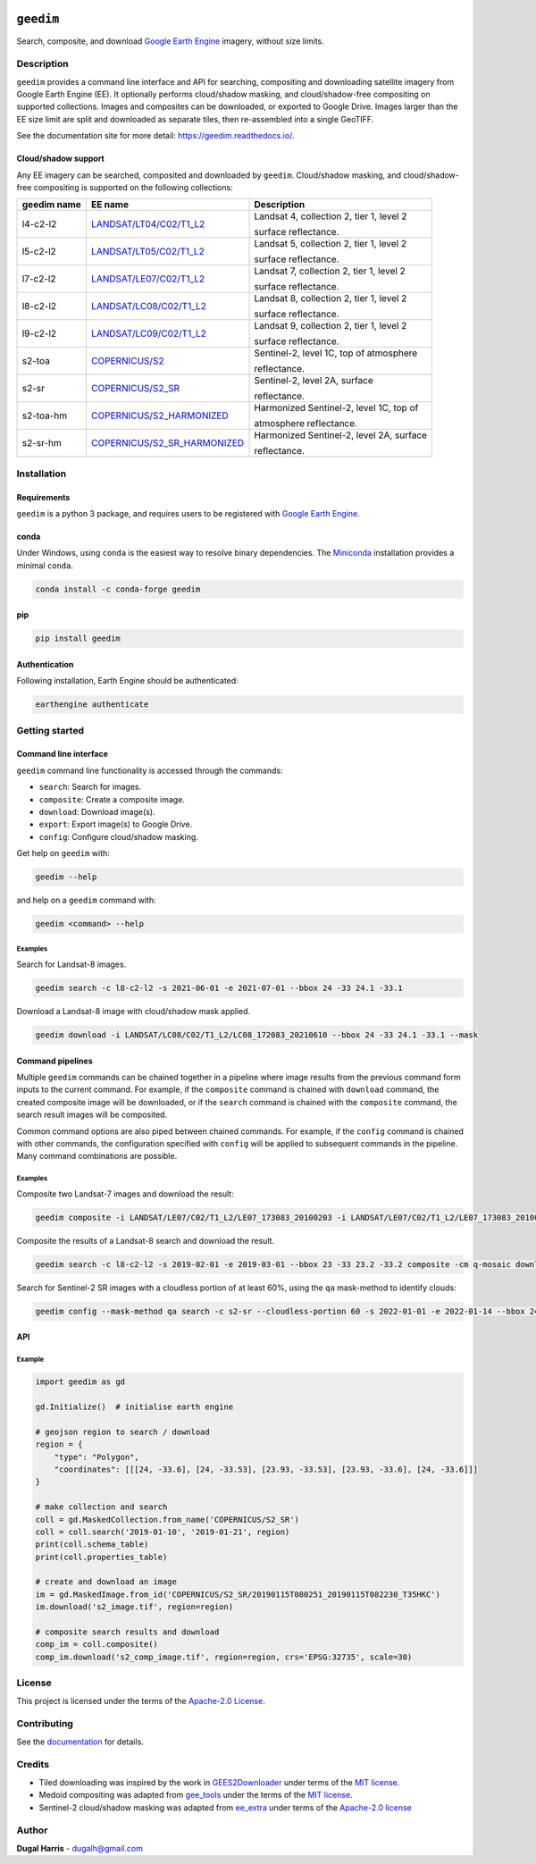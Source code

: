 |Tests| |codecov| |PyPI version| |conda-forge version| |docs| |License|

``geedim``
==========

.. short_descr_start

Search, composite, and download `Google Earth Engine <https://earthengine.google.com/>`__ imagery, without size limits.

.. short_descr_end

.. description_start

Description
-----------

``geedim`` provides a command line interface and API for searching, compositing and downloading satellite imagery
from Google Earth Engine (EE). It optionally performs cloud/shadow masking, and cloud/shadow-free compositing on
supported collections. Images and composites can be downloaded, or exported to Google Drive. Images larger than the EE
size limit are split and downloaded as separate tiles, then re-assembled into a single GeoTIFF.

.. description_end

See the documentation site for more detail: https://geedim.readthedocs.io/.

.. supp_im_start

Cloud/shadow support
~~~~~~~~~~~~~~~~~~~~

Any EE imagery can be searched, composited and downloaded by ``geedim``. Cloud/shadow masking, and cloud/shadow-free
compositing is supported on the following collections:

===========  ========================================================  ========================================
geedim name  EE name                                                   Description
===========  ========================================================  ========================================
l4-c2-l2     `LANDSAT/LT04/C02/T1_L2                                   Landsat 4, collection 2, tier 1, level 2
             <https://developers.google.com/earth-
             engine/datasets/catalog/LANDSAT_LT04_C02_T1_L2>`_         surface reflectance.
l5-c2-l2     `LANDSAT/LT05/C02/T1_L2                                   Landsat 5, collection 2, tier 1, level 2
             <https://developers.google.com/earth-
             engine/datasets/catalog/LANDSAT_LT05_C02_T1_L2>`_         surface reflectance.
l7-c2-l2     `LANDSAT/LE07/C02/T1_L2                                   Landsat 7, collection 2, tier 1, level 2
             <https://developers.google.com/earth-
             engine/datasets/catalog/LANDSAT_LE07_C02_T1_L2>`_         surface reflectance.
l8-c2-l2     `LANDSAT/LC08/C02/T1_L2                                   Landsat 8, collection 2, tier 1, level 2
             <https://developers.google.com/earth-
             engine/datasets/catalog/LANDSAT_LC08_C02_T1_L2>`_         surface reflectance.
l9-c2-l2     `LANDSAT/LC09/C02/T1_L2                                   Landsat 9, collection 2, tier 1, level 2
             <https://developers.google.com/earth-
             engine/datasets/catalog/LANDSAT_LC09_C02_T1_L2>`_         surface reflectance.
s2-toa       `COPERNICUS/S2  <https://developers.google.com/earth-     Sentinel-2, level 1C, top of atmosphere
             engine/datasets/catalog/COPERNICUS_S2>`_
                                                                       reflectance.
s2-sr        `COPERNICUS/S2_SR  <https://developers.google.com/earth-  Sentinel-2, level 2A, surface
             engine/datasets/catalog/COPERNICUS_S2_SR>`_
                                                                       reflectance.
s2-toa-hm    `COPERNICUS/S2_HARMONIZED                                 Harmonized Sentinel-2, level 1C, top of
             <https://developers.google.com/earth-
             engine/datasets/catalog/COPERNICUS_S2_HARMONIZED>`_       atmosphere reflectance.
s2-sr-hm     `COPERNICUS/S2_SR_HARMONIZED                              Harmonized Sentinel-2, level 2A, surface
             <https://developers.google.com/earth-
             engine/datasets/catalog/COPERNICUS_S2_SR_HARMONIZED>`_    reflectance.
===========  ========================================================  ========================================

.. supp_im_end

.. install_start

Installation
------------

Requirements
~~~~~~~~~~~~

``geedim`` is a python 3 package, and requires users to be registered with `Google Earth
Engine <https://signup.earthengine.google.com>`__.

conda
~~~~~

Under Windows, using ``conda`` is the easiest way to resolve binary dependencies. The
`Miniconda <https://docs.conda.io/en/latest/miniconda.html>`__ installation provides a minimal ``conda``.

.. code:: shell

   conda install -c conda-forge geedim

pip
~~~

.. code:: shell

   pip install geedim

Authentication
~~~~~~~~~~~~~~

Following installation, Earth Engine should be authenticated:

.. code:: shell

   earthengine authenticate

.. install_end

Getting started
---------------

Command line interface
~~~~~~~~~~~~~~~~~~~~~~

.. cli_start

``geedim`` command line functionality is accessed through the commands:

-  ``search``: Search for images.
-  ``composite``: Create a composite image.
-  ``download``: Download image(s).
-  ``export``: Export image(s) to Google Drive.
-  ``config``: Configure cloud/shadow masking.

Get help on ``geedim`` with:

.. code:: shell

   geedim --help

and help on a ``geedim`` command with:

.. code:: shell

   geedim <command> --help

Examples
^^^^^^^^

Search for Landsat-8 images.

.. code:: shell

   geedim search -c l8-c2-l2 -s 2021-06-01 -e 2021-07-01 --bbox 24 -33 24.1 -33.1

Download a Landsat-8 image with cloud/shadow mask applied.

.. code:: shell

   geedim download -i LANDSAT/LC08/C02/T1_L2/LC08_172083_20210610 --bbox 24 -33 24.1 -33.1 --mask

Command pipelines
~~~~~~~~~~~~~~~~~

Multiple ``geedim`` commands can be chained together in a pipeline where image results from the previous command form
inputs to the current command. For example, if the ``composite`` command is chained with ``download`` command, the
created composite image will be downloaded, or if the ``search`` command is chained with the ``composite`` command, the
search result images will be composited.

Common command options are also piped between chained commands. For example, if the ``config`` command is chained with
other commands, the configuration specified with ``config`` will be applied to subsequent commands in the pipeline. Many
command combinations are possible.

.. _examples-1:

Examples
^^^^^^^^

Composite two Landsat-7 images and download the result:

.. code:: shell

   geedim composite -i LANDSAT/LE07/C02/T1_L2/LE07_173083_20100203 -i LANDSAT/LE07/C02/T1_L2/LE07_173083_20100219 download --bbox 22 -33.1 22.1 -33 --crs EPSG:3857 --scale 30

Composite the results of a Landsat-8 search and download the result.

.. code:: shell

   geedim search -c l8-c2-l2 -s 2019-02-01 -e 2019-03-01 --bbox 23 -33 23.2 -33.2 composite -cm q-mosaic download --scale 30 --crs EPSG:3857

Search for Sentinel-2 SR images with a cloudless portion of at least 60%, using the ``qa`` mask-method to identify
clouds:

.. code:: shell

   geedim config --mask-method qa search -c s2-sr --cloudless-portion 60 -s 2022-01-01 -e 2022-01-14 --bbox 24 -34 24.5 -33.5

.. cli_end

API
~~~

Example
^^^^^^^

.. code:: python

   import geedim as gd

   gd.Initialize()  # initialise earth engine

   # geojson region to search / download
   region = {
       "type": "Polygon",
       "coordinates": [[[24, -33.6], [24, -33.53], [23.93, -33.53], [23.93, -33.6], [24, -33.6]]]
   }

   # make collection and search
   coll = gd.MaskedCollection.from_name('COPERNICUS/S2_SR')
   coll = coll.search('2019-01-10', '2019-01-21', region)
   print(coll.schema_table)
   print(coll.properties_table)

   # create and download an image
   im = gd.MaskedImage.from_id('COPERNICUS/S2_SR/20190115T080251_20190115T082230_T35HKC')
   im.download('s2_image.tif', region=region)

   # composite search results and download
   comp_im = coll.composite()
   comp_im.download('s2_comp_image.tif', region=region, crs='EPSG:32735', scale=30)

License
-------

This project is licensed under the terms of the `Apache-2.0 License <LICENSE>`__.

Contributing
------------

See the `documentation <https://geedim.readthedocs.io/en/latest/contributing.html>`__ for details.

Credits
-------

-  Tiled downloading was inspired by the work in `GEES2Downloader <https://github.com/cordmaur/GEES2Downloader>`__ under
   terms of the `MIT license <https://github.com/cordmaur/GEES2Downloader/blob/main/LICENSE>`__.
-  Medoid compositing was adapted from `gee_tools <https://github.com/gee-community/gee_tools>`__ under the terms of the
   `MIT license <https://github.com/gee-community/gee_tools/blob/master/LICENSE>`__.
-  Sentinel-2 cloud/shadow masking was adapted from `ee_extra <https://github.com/r-earthengine/ee_extra>`__ under
   terms of the `Apache-2.0 license <https://github.com/r-earthengine/ee_extra/blob/master/LICENSE>`__

Author
------

**Dugal Harris** - dugalh@gmail.com

.. |Tests| image:: https://github.com/dugalh/geedim/actions/workflows/run-unit-tests.yml/badge.svg
   :target: https://github.com/dugalh/geedim/actions/workflows/run-unit-tests.yml
.. |codecov| image:: https://codecov.io/gh/dugalh/geedim/branch/main/graph/badge.svg?token=69GZNQ3TI3
   :target: https://codecov.io/gh/dugalh/geedim
.. |PyPI version| image:: https://badge.fury.io/py/geedim.svg
   :target: https://badge.fury.io/py/geedim
.. |conda-forge version| image:: https://img.shields.io/conda/vn/conda-forge/geedim.svg
   :alt: conda-forge
   :target: https://anaconda.org/conda-forge/geedim
.. |docs| image:: https://readthedocs.org/projects/geedim/badge/?version=latest
   :target: https://geedim.readthedocs.io/en/latest/?badge=latest
.. |License| image:: https://img.shields.io/badge/License-Apache%202.0-blue.svg
   :target: https://opensource.org/licenses/Apache-2.0
